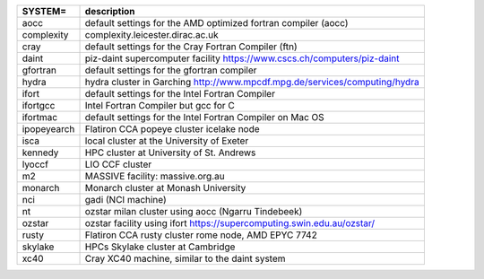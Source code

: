
.. tabularcolumns:: |p{3cm}|p{15cm}|

.. table:: List of possible SYSTEM configurations
   :widths: auto

+------------------+---------------------------------------------------------------------------------------------------------------------------+
| SYSTEM=          | description                                                                                                               | 
+==================+===========================================================================================================================+
| aocc             | default settings for the AMD optimized fortran compiler (aocc)                                                            | 
+------------------+---------------------------------------------------------------------------------------------------------------------------+
| complexity       | complexity.leicester.dirac.ac.uk                                                                                          | 
+------------------+---------------------------------------------------------------------------------------------------------------------------+
| cray             | default settings for the Cray Fortran Compiler (ftn)                                                                      | 
+------------------+---------------------------------------------------------------------------------------------------------------------------+
| daint            | piz-daint supercomputer facility https://www.cscs.ch/computers/piz-daint                                                  | 
+------------------+---------------------------------------------------------------------------------------------------------------------------+
| gfortran         | default settings for the gfortran compiler                                                                                | 
+------------------+---------------------------------------------------------------------------------------------------------------------------+
| hydra            | hydra cluster in Garching http://www.mpcdf.mpg.de/services/computing/hydra                                                | 
+------------------+---------------------------------------------------------------------------------------------------------------------------+
| ifort            | default settings for the Intel Fortran Compiler                                                                           | 
+------------------+---------------------------------------------------------------------------------------------------------------------------+
| ifortgcc         | Intel Fortran Compiler but gcc for C                                                                                      | 
+------------------+---------------------------------------------------------------------------------------------------------------------------+
| ifortmac         | default settings for the Intel Fortran Compiler on Mac OS                                                                 | 
+------------------+---------------------------------------------------------------------------------------------------------------------------+
| ipopeyearch      | Flatiron CCA popeye cluster icelake node                                                                                  | 
+------------------+---------------------------------------------------------------------------------------------------------------------------+
| isca             | local cluster at the University of Exeter                                                                                 | 
+------------------+---------------------------------------------------------------------------------------------------------------------------+
| kennedy          | HPC cluster at University of St. Andrews                                                                                  | 
+------------------+---------------------------------------------------------------------------------------------------------------------------+
| lyoccf           | LIO CCF cluster                                                                                                           | 
+------------------+---------------------------------------------------------------------------------------------------------------------------+
| m2               | MASSIVE facility: massive.org.au                                                                                          | 
+------------------+---------------------------------------------------------------------------------------------------------------------------+
| monarch          | Monarch cluster at Monash University                                                                                      | 
+------------------+---------------------------------------------------------------------------------------------------------------------------+
| nci              | gadi (NCI machine)                                                                                                        | 
+------------------+---------------------------------------------------------------------------------------------------------------------------+
| nt               | ozstar milan cluster using aocc (Ngarru Tindebeek)                                                                        | 
+------------------+---------------------------------------------------------------------------------------------------------------------------+
| ozstar           | ozstar facility using ifort https://supercomputing.swin.edu.au/ozstar/                                                    | 
+------------------+---------------------------------------------------------------------------------------------------------------------------+
| rusty            | Flatiron CCA rusty cluster rome node, AMD EPYC 7742                                                                       | 
+------------------+---------------------------------------------------------------------------------------------------------------------------+
| skylake          | HPCs Skylake cluster at Cambridge                                                                                         | 
+------------------+---------------------------------------------------------------------------------------------------------------------------+
| xc40             | Cray XC40 machine, similar to the daint system                                                                            | 
+------------------+---------------------------------------------------------------------------------------------------------------------------+

